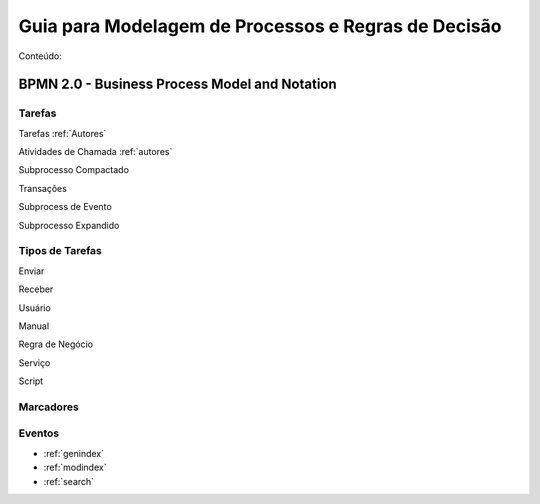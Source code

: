 ====================================================
Guia para Modelagem de Processos e Regras de Decisão
====================================================

Conteúdo:

BPMN 2.0 - Business Process Model and Notation
==============================================

Tarefas
-------
Tarefas :ref:`Autores`

Atividades de Chamada :ref:`autores`

Subprocesso Compactado

Transações

Subprocess de Evento

Subprocesso Expandido

Tipos de Tarefas
----------------
Enviar

Receber

Usuário

Manual

Regra de Negócio

Serviço

Script

Marcadores
----------



Eventos
-------

* :ref:`genindex`
* :ref:`modindex`
* :ref:`search`

